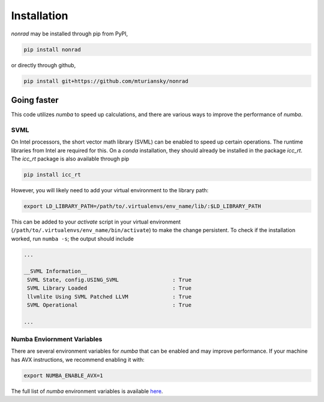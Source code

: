 ============
Installation
============

`nonrad` may be installed through pip from PyPI,

.. code-block:: sh

    pip install nonrad

or directly through github,

.. code-block:: sh

    pip install git+https://github.com/mturiansky/nonrad


Going faster
============

This code utilizes `numba` to speed up calculations, and there are various ways to improve the performance of `numba`.

SVML
----

On Intel processors, the short vector math library (SVML) can be enabled to speed up certain operations.
The runtime libraries from Intel are required for this.
On a `conda` installation, they should already be installed in the package `icc_rt`.
The `icc_rt` package is also available through pip

.. code-block:: sh

    pip install icc_rt

However, you will likely need to add your virtual environment to the library path:

.. code-block:: sh

    export LD_LIBRARY_PATH=/path/to/.virtualenvs/env_name/lib/:$LD_LIBRARY_PATH

This can be added to your `activate` script in your virtual environment (``/path/to/.virtualenvs/env_name/bin/activate``) to make the change persistent.
To check if the installation worked, run ``numba -s``; the output should include

.. code-block::

   ...

   __SVML Information__
    SVML State, config.USING_SVML                 : True
    SVML Library Loaded                           : True
    llvmlite Using SVML Patched LLVM              : True
    SVML Operational                              : True

   ...

Numba Enviornment Variables
---------------------------

There are several environment variables for `numba` that can be enabled and may improve performance.
If your machine has AVX instructions, we recommend enabling it with:

.. code-block:: sh

   export NUMBA_ENABLE_AVX=1

The full list of `numba` environment variables is available `here <https://numba.pydata.org/numba-doc/latest/reference/envvars.html#compilation-options>`_.
